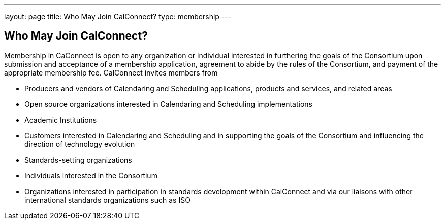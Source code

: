 ---
layout: page
title:  Who May Join CalConnect?
type: membership
---

== Who May Join CalConnect?

Membership in CaConnect is open to any organization or individual
interested in furthering the goals of the Consortium upon submission and
acceptance of a membership application, agreement to abide by the rules
of the Consortium, and payment of the appropriate membership fee.
CalConnect invites members from

* Producers and vendors of Calendaring and Scheduling applications,
products and services, and related areas
* Open source organizations interested in Calendaring and Scheduling
implementations
* Academic Institutions
* Customers interested in Calendaring and Scheduling and in supporting
the goals of the Consortium and influencing the direction of technology
evolution
* Standards-setting organizations
* Individuals interested in the Consortium
* Organizations interested in participation in standards development
within CalConnect and via our liaisons with other international
standards organizations such as ISO